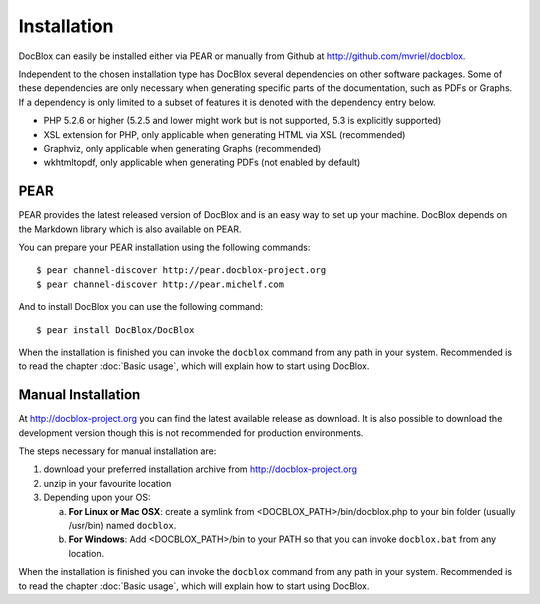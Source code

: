 Installation
============

DocBlox can easily be installed either via PEAR or manually from
Github at
`http://github.com/mvriel/docblox <http://github.com/mvriel/docblox>`_.

Independent to the chosen installation type has DocBlox several
dependencies on other software packages. Some of these dependencies
are only necessary when generating specific parts of the
documentation, such as PDFs or Graphs. If a dependency is only
limited to a subset of features it is denoted with the dependency
entry below.


-  PHP 5.2.6 or higher (5.2.5 and lower might work but is not supported, 5.3
   is explicitly supported)
-  XSL extension for PHP, only applicable when generating HTML via
   XSL (recommended)
-  Graphviz, only applicable when generating Graphs (recommended)
-  wkhtmltopdf, only applicable when generating PDFs (not enabled
   by default)

PEAR
----

PEAR provides the latest released version of DocBlox and is an easy
way to set up your machine. DocBlox depends on the Markdown library which is
also available on PEAR.

You can prepare your PEAR installation using the following commands:

::

    $ pear channel-discover http://pear.docblox-project.org
    $ pear channel-discover http://pear.michelf.com

And to install DocBlox you can use the following command:

::

    $ pear install DocBlox/DocBlox

When the installation is finished you can invoke the ``docblox``
command from any path in your system. Recommended is to read the
chapter :doc:`Basic usage`, which will explain how to start using
DocBlox.

Manual Installation
-------------------

At http://docblox-project.org you can find the latest available release as
download. It is also possible to download the development version
though this is not recommended for production environments.

The steps necessary for manual installation are:


1. download your preferred installation archive from
   http://docblox-project.org
2. unzip in your favourite location
3. Depending upon your OS:

   a. **For Linux or Mac OSX**: create a symlink from <DOCBLOX\_PATH>/bin/docblox.php
      to your bin folder (usually /usr/bin) named ``docblox``.
   b. **For Windows**: Add <DOCBLOX\_PATH>/bin to your PATH so that you can invoke
      ``docblox.bat`` from any location.

When the installation is finished you can invoke the ``docblox``
command from any path in your system. Recommended is to read the
chapter :doc:`Basic usage`, which will explain how to start using
DocBlox.
